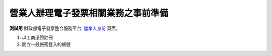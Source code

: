營業人辦理電子發票相關業務之事前準備
===============================================================================

**測試用** 財政部電子發票整合服務平台: `營業人身份 <https://wwwtest.einvoice.nat.gov.tw/index!changeFocusType?newFocus=F1348636625449>`_ 頁面。

1. 以工商憑證註冊
#. 開立一般帳密登入的帳號